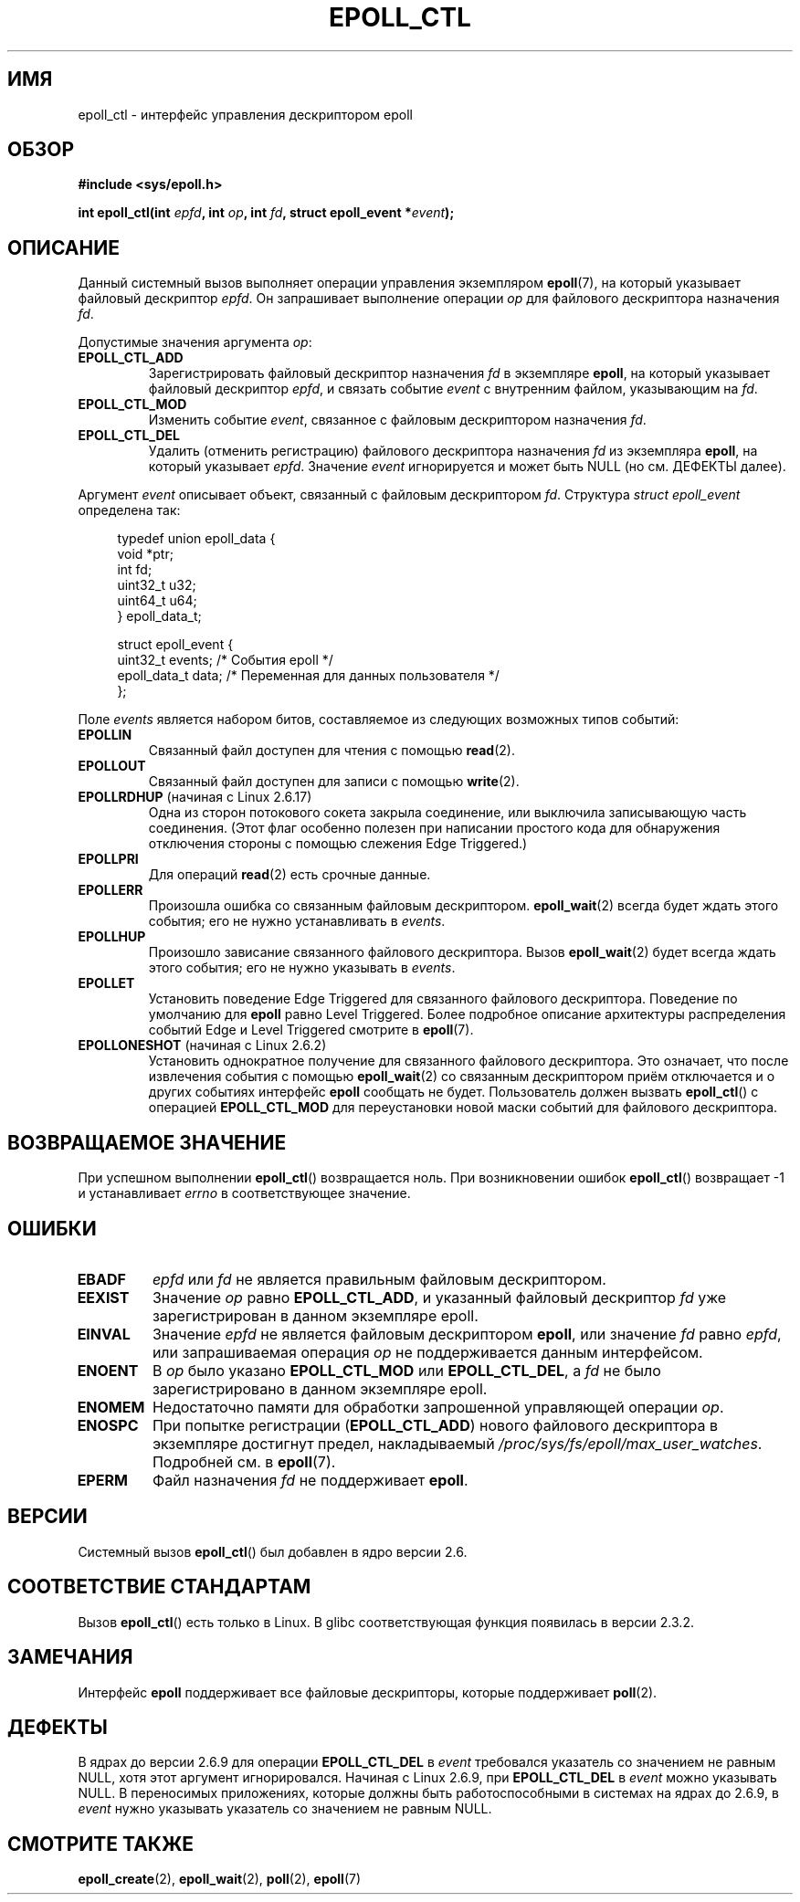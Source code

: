 .\"
.\"  epoll by Davide Libenzi ( efficient event notification retrieval )
.\"  Copyright (C) 2003  Davide Libenzi
.\"
.\"  This program is free software; you can redistribute it and/or modify
.\"  it under the terms of the GNU General Public License as published by
.\"  the Free Software Foundation; either version 2 of the License, or
.\"  (at your option) any later version.
.\"
.\"  This program is distributed in the hope that it will be useful,
.\"  but WITHOUT ANY WARRANTY; without even the implied warranty of
.\"  MERCHANTABILITY or FITNESS FOR A PARTICULAR PURPOSE.  See the
.\"  GNU General Public License for more details.
.\"
.\"  You should have received a copy of the GNU General Public License
.\"  along with this program; if not, write to the Free Software
.\"  Foundation, Inc., 59 Temple Place, Suite 330, Boston, MA  02111-1307  USA
.\"
.\"  Davide Libenzi <davidel@xmailserver.org>
.\"
.\"*******************************************************************
.\"
.\" This file was generated with po4a. Translate the source file.
.\"
.\"*******************************************************************
.TH EPOLL_CTL 2 2012\-04\-15 Linux "Руководство программиста Linux"
.SH ИМЯ
epoll_ctl \- интерфейс управления дескриптором epoll
.SH ОБЗОР
\fB#include <sys/epoll.h>\fP
.sp
\fBint epoll_ctl(int \fP\fIepfd\fP\fB, int \fP\fIop\fP\fB, int \fP\fIfd\fP\fB, struct
epoll_event *\fP\fIevent\fP\fB);\fP
.SH ОПИСАНИЕ
Данный системный вызов выполняет операции управления экземпляром
\fBepoll\fP(7), на который указывает файловый дескриптор \fIepfd\fP. Он
запрашивает выполнение операции \fIop\fP для файлового дескриптора назначения
\fIfd\fP.

Допустимые значения аргумента \fIop\fP:
.TP 
\fBEPOLL_CTL_ADD\fP
Зарегистрировать файловый дескриптор назначения \fIfd\fP в экземпляре \fBepoll\fP,
на который указывает файловый дескриптор \fIepfd\fP, и связать событие \fIevent\fP
с внутренним файлом, указывающим на \fIfd\fP.
.TP 
\fBEPOLL_CTL_MOD\fP
Изменить событие \fIevent\fP, связанное с файловым дескриптором назначения
\fIfd\fP.
.TP 
\fBEPOLL_CTL_DEL\fP
Удалить (отменить регистрацию) файлового дескриптора назначения \fIfd\fP из
экземпляра \fBepoll\fP, на который указывает \fIepfd\fP. Значение \fIevent\fP
игнорируется и может быть NULL (но см. ДЕФЕКТЫ далее).
.PP
Аргумент \fIevent\fP описывает объект, связанный с файловым дескриптором
\fIfd\fP. Структура \fIstruct epoll_event\fP определена так:
.sp
.in +4n
.nf
typedef union epoll_data {
    void        *ptr;
    int          fd;
    uint32_t     u32;
    uint64_t     u64;
} epoll_data_t;

struct epoll_event {
    uint32_t     events;      /* События epoll */
    epoll_data_t data;        /* Переменная для данных пользователя */
};
.fi
.in

Поле \fIevents\fP является набором битов, составляемое из следующих возможных
типов событий:
.TP 
\fBEPOLLIN\fP
Связанный файл доступен для чтения с помощью \fBread\fP(2).
.TP 
\fBEPOLLOUT\fP
Связанный файл доступен для записи с помощью \fBwrite\fP(2).
.TP 
\fBEPOLLRDHUP\fP (начиная с Linux 2.6.17)
Одна из сторон потокового сокета закрыла соединение, или выключила
записывающую часть соединения. (Этот флаг особенно полезен при написании
простого кода для обнаружения отключения стороны с помощью слежения Edge
Triggered.)
.TP 
\fBEPOLLPRI\fP
Для операций \fBread\fP(2) есть срочные данные.
.TP 
\fBEPOLLERR\fP
Произошла ошибка со связанным файловым дескриптором. \fBepoll_wait\fP(2) всегда
будет ждать этого события; его не нужно устанавливать в \fIevents\fP.
.TP 
\fBEPOLLHUP\fP
Произошло зависание связанного файлового дескриптора. Вызов \fBepoll_wait\fP(2)
будет всегда ждать этого события; его не нужно указывать в \fIevents\fP.
.TP 
\fBEPOLLET\fP
Установить поведение Edge Triggered для связанного файлового
дескриптора. Поведение по умолчанию для \fBepoll\fP равно Level
Triggered. Более подробное описание архитектуры распределения событий Edge и
Level Triggered смотрите в \fBepoll\fP(7).
.TP 
\fBEPOLLONESHOT\fP (начиная с Linux 2.6.2)
Установить однократное получение для связанного файлового дескриптора. Это
означает, что после извлечения события с помощью \fBepoll_wait\fP(2) со
связанным дескриптором приём отключается и о других событиях интерфейс
\fBepoll\fP сообщать не будет. Пользователь должен вызвать \fBepoll_ctl\fP() с
операцией \fBEPOLL_CTL_MOD\fP для переустановки новой маски событий для
файлового дескриптора.
.SH "ВОЗВРАЩАЕМОЕ ЗНАЧЕНИЕ"
При успешном выполнении \fBepoll_ctl\fP() возвращается ноль. При возникновении
ошибок \fBepoll_ctl\fP() возвращает \-1 и устанавливает \fIerrno\fP в
соответствующее значение.
.SH ОШИБКИ
.TP 
\fBEBADF\fP
\fIepfd\fP или \fIfd\fP не является правильным файловым дескриптором.
.TP 
\fBEEXIST\fP
Значение \fIop\fP равно \fBEPOLL_CTL_ADD\fP, и указанный файловый дескриптор \fIfd\fP
уже зарегистрирован в данном экземпляре epoll.
.TP 
\fBEINVAL\fP
Значение \fIepfd\fP не является файловым дескриптором \fBepoll\fP, или значение
\fIfd\fP равно \fIepfd\fP, или запрашиваемая операция \fIop\fP не поддерживается
данным интерфейсом.
.TP 
\fBENOENT\fP
В \fIop\fP было указано \fBEPOLL_CTL_MOD\fP или \fBEPOLL_CTL_DEL\fP, а \fIfd\fP не было
зарегистрировано в данном экземпляре epoll.
.TP 
\fBENOMEM\fP
Недостаточно памяти для обработки запрошенной управляющей операции \fIop\fP.
.TP 
\fBENOSPC\fP
При попытке регистрации (\fBEPOLL_CTL_ADD\fP) нового файлового дескриптора в
экземпляре достигнут предел, накладываемый
\fI/proc/sys/fs/epoll/max_user_watches\fP. Подробней см. в \fBepoll\fP(7).
.TP 
\fBEPERM\fP
Файл назначения \fIfd\fP не поддерживает \fBepoll\fP.
.SH ВЕРСИИ
.\" To be precise: kernel 2.5.44.
.\" The interface should be finalized by Linux kernel 2.5.66.
Системный вызов \fBepoll_ctl\fP() был добавлен в ядро версии 2.6.
.SH "СООТВЕТСТВИЕ СТАНДАРТАМ"
Вызов \fBepoll_ctl\fP() есть только в Linux. В glibc соответствующая функция
появилась в версии 2.3.2.
.SH ЗАМЕЧАНИЯ
Интерфейс \fBepoll\fP поддерживает все файловые дескрипторы, которые
поддерживает \fBpoll\fP(2).
.SH ДЕФЕКТЫ
В ядрах до версии 2.6.9 для операции \fBEPOLL_CTL_DEL\fP в \fIevent\fP требовался
указатель со значением не равным NULL, хотя этот аргумент
игнорировался. Начиная с Linux 2.6.9, при \fBEPOLL_CTL_DEL\fP в \fIevent\fP можно
указывать NULL. В переносимых приложениях, которые должны быть
работоспособными в системах на ядрах до 2.6.9, в \fIevent\fP нужно указывать
указатель со значением не равным NULL.
.SH "СМОТРИТЕ ТАКЖЕ"
\fBepoll_create\fP(2), \fBepoll_wait\fP(2), \fBpoll\fP(2), \fBepoll\fP(7)
